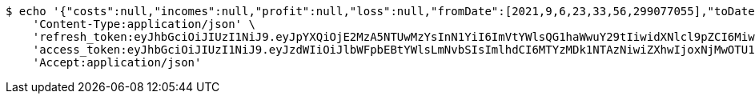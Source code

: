 [source,bash]
----
$ echo '{"costs":null,"incomes":null,"profit":null,"loss":null,"fromDate":[2021,9,6,23,33,56,299077055],"toDate":[2021,9,6,23,33,56,400268005]}' | http POST 'http://localhost:8080/api/category/products/sell/get-by-product/date/5/' \
    'Content-Type:application/json' \
    'refresh_token:eyJhbGciOiJIUzI1NiJ9.eyJpYXQiOjE2MzA5NTUwMzYsInN1YiI6ImVtYWlsQG1haWwuY29tIiwidXNlcl9pZCI6MiwiZXhwIjoxNjMyNzY5NDM2fQ.U3qZTv2eAmgAZaOb0QzgCROzISxXDpIRpYygreABrBc' \
    'access_token:eyJhbGciOiJIUzI1NiJ9.eyJzdWIiOiJlbWFpbEBtYWlsLmNvbSIsImlhdCI6MTYzMDk1NTAzNiwiZXhwIjoxNjMwOTU1MDk2fQ.G8siSDaeEb94fr1bzfxZHkBAa0C65Pc4JTuGd0oP1VI' \
    'Accept:application/json'
----